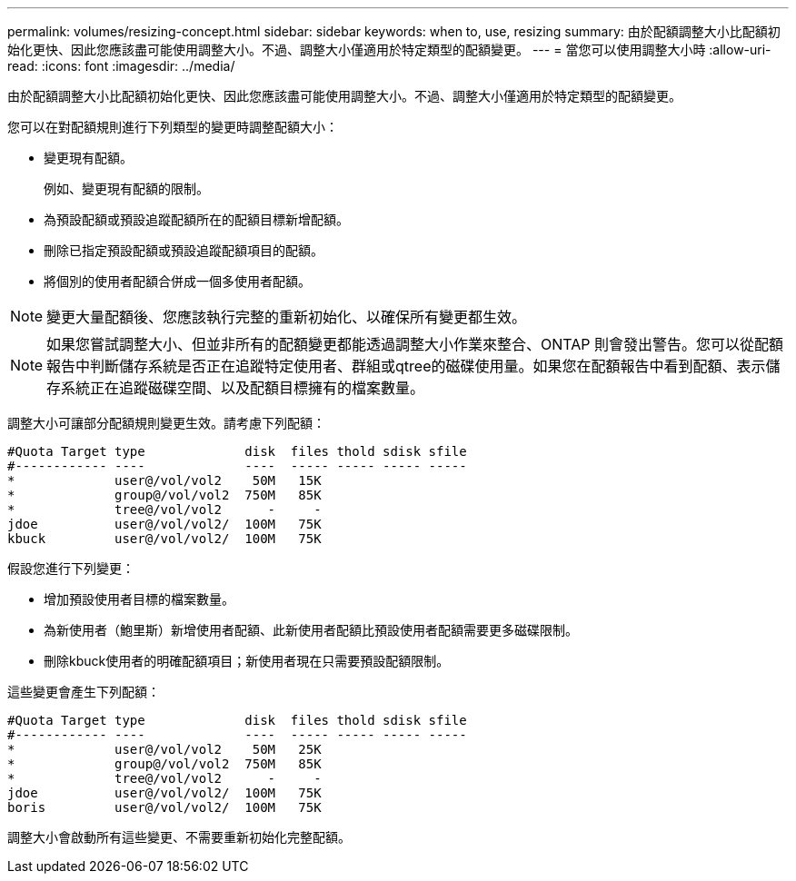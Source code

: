 ---
permalink: volumes/resizing-concept.html 
sidebar: sidebar 
keywords: when to, use, resizing 
summary: 由於配額調整大小比配額初始化更快、因此您應該盡可能使用調整大小。不過、調整大小僅適用於特定類型的配額變更。 
---
= 當您可以使用調整大小時
:allow-uri-read: 
:icons: font
:imagesdir: ../media/


[role="lead"]
由於配額調整大小比配額初始化更快、因此您應該盡可能使用調整大小。不過、調整大小僅適用於特定類型的配額變更。

您可以在對配額規則進行下列類型的變更時調整配額大小：

* 變更現有配額。
+
例如、變更現有配額的限制。

* 為預設配額或預設追蹤配額所在的配額目標新增配額。
* 刪除已指定預設配額或預設追蹤配額項目的配額。
* 將個別的使用者配額合併成一個多使用者配額。


[NOTE]
====
變更大量配額後、您應該執行完整的重新初始化、以確保所有變更都生效。

====
[NOTE]
====
如果您嘗試調整大小、但並非所有的配額變更都能透過調整大小作業來整合、ONTAP 則會發出警告。您可以從配額報告中判斷儲存系統是否正在追蹤特定使用者、群組或qtree的磁碟使用量。如果您在配額報告中看到配額、表示儲存系統正在追蹤磁碟空間、以及配額目標擁有的檔案數量。

====
調整大小可讓部分配額規則變更生效。請考慮下列配額：

[listing]
----

#Quota Target type             disk  files thold sdisk sfile
#------------ ----             ----  ----- ----- ----- -----
*             user@/vol/vol2    50M   15K
*             group@/vol/vol2  750M   85K
*             tree@/vol/vol2      -     -
jdoe          user@/vol/vol2/  100M   75K
kbuck         user@/vol/vol2/  100M   75K
----
假設您進行下列變更：

* 增加預設使用者目標的檔案數量。
* 為新使用者（鮑里斯）新增使用者配額、此新使用者配額比預設使用者配額需要更多磁碟限制。
* 刪除kbuck使用者的明確配額項目；新使用者現在只需要預設配額限制。


這些變更會產生下列配額：

[listing]
----

#Quota Target type             disk  files thold sdisk sfile
#------------ ----             ----  ----- ----- ----- -----
*             user@/vol/vol2    50M   25K
*             group@/vol/vol2  750M   85K
*             tree@/vol/vol2      -     -
jdoe          user@/vol/vol2/  100M   75K
boris         user@/vol/vol2/  100M   75K
----
調整大小會啟動所有這些變更、不需要重新初始化完整配額。
